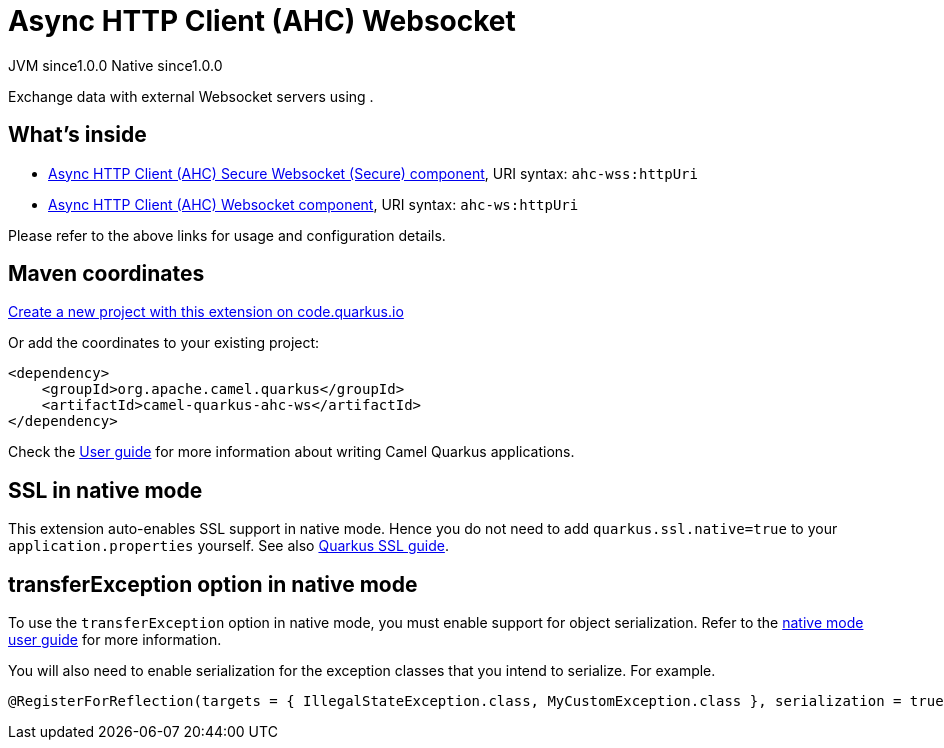 // Do not edit directly!
// This file was generated by camel-quarkus-maven-plugin:update-extension-doc-page
= Async HTTP Client (AHC) Websocket
:page-aliases: extensions/ahc-ws.adoc
:linkattrs:
:cq-artifact-id: camel-quarkus-ahc-ws
:cq-native-supported: true
:cq-status: Stable
:cq-status-deprecation: Stable
:cq-description: Exchange data with external Websocket servers using .
:cq-deprecated: false
:cq-jvm-since: 1.0.0
:cq-native-since: 1.0.0

[.badges]
[.badge-key]##JVM since##[.badge-supported]##1.0.0## [.badge-key]##Native since##[.badge-supported]##1.0.0##

Exchange data with external Websocket servers using .

== What's inside

* xref:{cq-camel-components}::ahc-ws-component.adoc[Async HTTP Client (AHC) Secure Websocket (Secure) component], URI syntax: `ahc-wss:httpUri`
* xref:{cq-camel-components}::ahc-ws-component.adoc[Async HTTP Client (AHC) Websocket component], URI syntax: `ahc-ws:httpUri`

Please refer to the above links for usage and configuration details.

== Maven coordinates

https://code.quarkus.io/?extension-search=camel-quarkus-ahc-ws[Create a new project with this extension on code.quarkus.io, window="_blank"]

Or add the coordinates to your existing project:

[source,xml]
----
<dependency>
    <groupId>org.apache.camel.quarkus</groupId>
    <artifactId>camel-quarkus-ahc-ws</artifactId>
</dependency>
----

Check the xref:user-guide/index.adoc[User guide] for more information about writing Camel Quarkus applications.

== SSL in native mode

This extension auto-enables SSL support in native mode. Hence you do not need to add
`quarkus.ssl.native=true` to your `application.properties` yourself. See also
https://quarkus.io/guides/native-and-ssl[Quarkus SSL guide].

== transferException option in native mode

To use the `transferException` option in native mode, you must enable support for object serialization. Refer to the xref:user-guide/native-mode.adoc#serialization[native mode user guide]
for more information.

You will also need to enable serialization for the exception classes that you intend to serialize. For example.
[source,java]
----
@RegisterForReflection(targets = { IllegalStateException.class, MyCustomException.class }, serialization = true)
----
